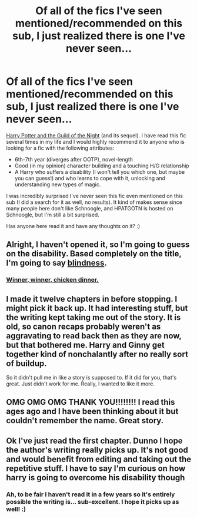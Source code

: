 #+TITLE: Of all of the fics I've seen mentioned/recommended on this sub, I just realized there is one I've never seen...

* Of all of the fics I've seen mentioned/recommended on this sub, I just realized there is one I've never seen...
:PROPERTIES:
:Author: OurLawyers
:Score: 12
:DateUnix: 1491863514.0
:DateShort: 2017-Apr-11
:END:
[[http://www.fictionalley.org/authors/katling/HPATGOTN.html][Harry Potter and the Guild of the Night]] (and its sequel). I have read this fic several times in my life and I would highly recommend it to anyone who is looking for a fic with the following attributes:

- 6th-7th year (diverges after OOTP), novel-length
- Good (in my opinion) character building and a touching H/G relationship
- A Harry who suffers a disability (I won't tell you which one, but maybe you can guess!) and who learns to cope with it, unlocking and understanding new types of magic.

I was incredibly surprised I've never seen this fic even mentioned on this sub (I did a search for it as well, no results). It kind of makes sense since many people here don't like Schnoogle, and HPATGOTN is hosted on Schnoogle, but I'm still a bit surprised.

Has anyone here read it and have any thoughts on it? :)


** Alright, I haven't opened it, so I'm going to guess on the disability. Based *completely* on the title, I'm going to say [[/spoiler][blindness]].
:PROPERTIES:
:Author: yarglethatblargle
:Score: 11
:DateUnix: 1491864281.0
:DateShort: 2017-Apr-11
:END:

*** [[/spoiler][Winner, winner, chicken dinner.]]
:PROPERTIES:
:Author: diraniola
:Score: 2
:DateUnix: 1491869345.0
:DateShort: 2017-Apr-11
:END:


** I made it twelve chapters in before stopping. I might pick it back up. It had interesting stuff, but the writing kept taking me out of the story. It is old, so canon recaps probably weren't as aggravating to read back then as they are now, but that bothered me. Harry and Ginny get together kind of nonchalantly after no really sort of buildup.

So it didn't pull me in like a story is supposed to. If it did for you, that's great. Just didn't work for me. Really, I wanted to like it more.
:PROPERTIES:
:Author: iamspambot
:Score: 3
:DateUnix: 1491887316.0
:DateShort: 2017-Apr-11
:END:


** OMG OMG OMG THANK YOU!!!!!!!! I read this ages ago and I have been thinking about it but couldn't remember the name. Great story.
:PROPERTIES:
:Author: ehrmahgerrrd
:Score: 2
:DateUnix: 1491866513.0
:DateShort: 2017-Apr-11
:END:


** Ok I've just read the first chapter. Dunno I hope the author's writing really picks up. It's not good and would benefit from editing and taking out the repetitive stuff. I have to say I'm curious on how harry is going to overcome his disability though
:PROPERTIES:
:Author: textposts_only
:Score: 2
:DateUnix: 1491867390.0
:DateShort: 2017-Apr-11
:END:

*** Ah, to be fair I haven't read it in a few years so it's entirely possible the writing is... sub-excellent. I hope it picks up as well! :)
:PROPERTIES:
:Author: OurLawyers
:Score: 1
:DateUnix: 1491867938.0
:DateShort: 2017-Apr-11
:END:
